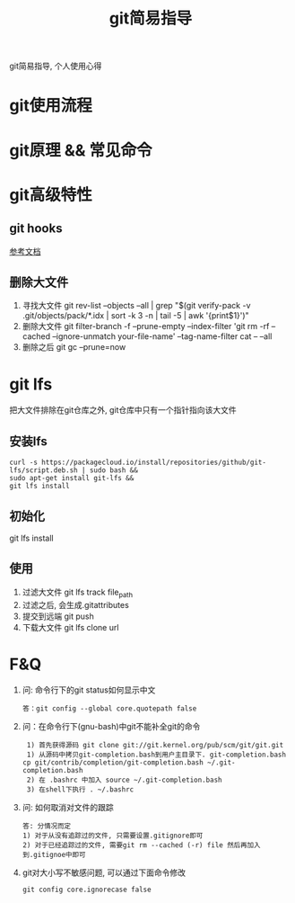 #+TITLE: git简易指导
#+LAYOUT: post
#+CATEGORIES: gnu
#+TAGS: git

git简易指导, 个人使用心得
#+HTML: <!-- more -->

* git使用流程
* git原理 && 常见命令
* git高级特性
** git hooks
   [[https://blog.csdn.net/jessise_zhan/article/details/80131618][参考文档]]
** 删除大文件
   1. 寻找大文件
      git rev-list --objects --all | grep "$(git verify-pack -v .git/objects/pack/*.idx | sort -k 3 -n | tail -5 | awk '{print$1}')"
   2. 删除大文件
      git filter-branch -f --prune-empty --index-filter 'git rm -rf --cached --ignore-unmatch your-file-name' --tag-name-filter cat -- --all
   3. 删除之后
      git gc --prune=now
* git lfs
  把大文件排除在git仓库之外, git仓库中只有一个指针指向该大文件
** 安装lfs
   #+BEGIN_EXAMPLE
   curl -s https://packagecloud.io/install/repositories/github/git-lfs/script.deb.sh | sudo bash &&
   sudo apt-get install git-lfs &&
   git lfs install
   #+END_EXAMPLE
** 初始化
   git lfs install
** 使用
   1. 过滤大文件
      git lfs track file_path
   2. 过滤之后, 会生成.gitattributes
   3. 提交到远端
      git push
   4. 下载大文件
      git lfs clone url

* F&Q
  1. 问: 命令行下的git status如何显示中文
     #+BEGIN_EXAMPLE
     答：git config --global core.quotepath false
     #+END_EXAMPLE
  2. 问：在命令行下(gnu-bash)中git不能补全git的命令
     #+BEGIN_EXAMPLE
     1) 首先获得源码 git clone git://git.kernel.org/pub/scm/git/git.git 
     1) 从源码中拷贝git-completion.bash到用户主目录下. git-completion.bash 
	cp git/contrib/completion/git-completion.bash ~/.git-completion.bash 
     2) 在 .bashrc 中加入 source ~/.git-completion.bash 
     3) 在shell下执行 . ~/.bashrc
     #+END_EXAMPLE
  3. 问: 如何取消对文件的跟踪
     #+BEGIN_EXAMPLE
     答: 分情况而定
     1) 对于从没有追踪过的文件, 只需要设置.gitignore即可
     2) 对于已经追踪过的文件, 需要git rm --cached (-r) file 然后再加入到.gitignoe中即可
     #+END_EXAMPLE
  4. git对大小写不敏感问题, 可以通过下面命令修改
     : git config core.ignorecase false

